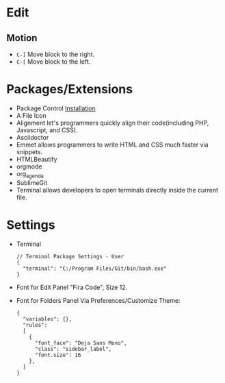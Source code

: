 #+title Sublime
* Edit
** Motion
- =C-]= Move block to the right.
- =C-[= Move block to the left.
* Packages/Extensions
  + Package Control [[https://packagecontrol.io/installation][Installation]]
  + A File Icon
  + Alignment let's programmers quickly align their code(including PHP, Javascript, and CSS).
  + Asciidoctor
  + Emmet allows programmers to write HTML and CSS much faster via snippets.
  + HTMLBeautify
  + orgmode
  + org_agenda
  + SublimeGit
  + Terminal allows developers to open terminals directly inside the current file.
* Settings
- Terminal
  #+begin_example
  // Terminal Package Settings - User
  {
    "terminal": "C:/Program Files/Git/bin/bash.exe"
  }
  #+end_example
- Font for Edit Panel
  "Fira Code", Size 12.
- Font for Folders Panel
  Via Preferences/Customize Theme:
  #+begin_src
  {
    "variables": {},
    "rules":
    [
      {
        "font_face": "Deja Sans Mono",
        "class": "sidebar_label",
        "font.size": 16
      },
    ]
  }
  #+end_src
